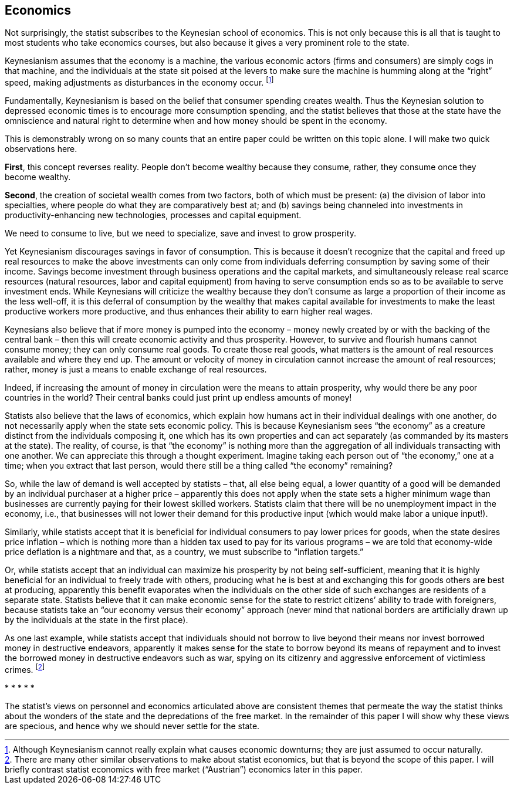 == Economics

Not surprisingly, the statist subscribes to the Keynesian school of economics.
This is not only because this is all that is taught to most students who take
economics courses, but also because it gives a very prominent role to the
state.

Keynesianism assumes that the economy is a machine, the various economic actors
(firms and consumers) are simply cogs in that machine, and the individuals at
the state sit poised at the levers to make sure the machine is humming along at
the “right” speed, making adjustments as disturbances in the economy occur.
footnote:[Although Keynesianism cannot really explain what causes economic
downturns; they are just assumed to occur naturally.]

Fundamentally, Keynesianism is based on the belief that consumer spending
creates wealth. Thus the Keynesian solution to depressed economic times is to
encourage more consumption spending, and the statist believes that those at the
state have the omniscience and natural right to determine when and how money
should be spent in the economy.

This is demonstrably wrong on so many counts that an entire paper could be
written on this topic alone. I will make two quick observations here.

*First*, this concept reverses reality. People don’t become wealthy because they
consume, rather, they consume once they become wealthy.

*Second*, the creation of societal wealth comes from two factors, both of which
must be present: (a) the division of labor into specialties, where people do
what they are comparatively best at; and (b) savings being channeled into
investments in productivity-enhancing new technologies, processes and capital
equipment.

We need to consume to live, but we need to specialize, save and invest to grow
prosperity.

Yet Keynesianism discourages savings in favor of consumption. This is because
it doesn’t recognize that the capital and freed up real resources to make the
above investments can only come from individuals deferring consumption by
saving some of their income. Savings become investment through business
operations and the capital markets, and simultaneously release real scarce
resources (natural resources, labor and capital equipment) from having to serve
consumption ends so as to be available to serve investment ends. While
Keynesians will criticize the wealthy because they don’t consume as large a
proportion of their income as the less well-off, it is this deferral of
consumption by the wealthy that makes capital available for investments to make
the least productive workers more productive, and thus enhances their ability
to earn higher real wages.

Keynesians also believe that if more money is pumped into the economy – money
newly created by or with the backing of the central bank – then this will
create economic activity and thus prosperity. However, to survive and flourish
humans cannot consume money; they can only consume real goods. To create those
real goods, what matters is the amount of real resources available and where
they end up. The amount or velocity of money in circulation cannot increase the
amount of real resources; rather, money is just a means to enable exchange of
real resources.

Indeed, if increasing the amount of money in circulation were the means to
attain prosperity, why would there be any poor countries in the world? Their
central banks could just print up endless amounts of money!

Statists also believe that the laws of economics, which explain how humans act
in their individual dealings with one another, do not necessarily apply when
the state sets economic policy. This is because Keynesianism sees “the economy”
as a creature distinct from the individuals composing it, one which has its own
properties and can act separately (as commanded by its masters at the state).
The reality, of course, is that “the economy” is nothing more than the
aggregation of all individuals transacting with one another. We can appreciate
this through a thought experiment. Imagine taking each person out of “the
economy,” one at a time; when you extract that last person, would there still
be a thing called “the economy” remaining?

So, while the law of demand is well accepted by statists – that, all else being
equal, a lower quantity of a good will be demanded by an individual purchaser
at a higher price – apparently this does not apply when the state sets a higher
minimum wage than businesses are currently paying for their lowest skilled
workers. Statists claim that there will be no unemployment impact in the
economy, i.e., that businesses will not lower their demand for this productive
input (which would make labor a unique input!).

Similarly, while statists accept that it is beneficial for individual consumers
to pay lower prices for goods, when the state desires price inflation – which
is nothing more than a hidden tax used to pay for its various programs – we are
told that economy-wide price deflation is a nightmare and that, as a country,
we must subscribe to “inflation targets.”

Or, while statists accept that an individual can maximize his prosperity by not
being self-sufficient, meaning that it is highly beneficial for an individual
to freely trade with others, producing what he is best at and exchanging this
for goods others are best at producing, apparently this benefit evaporates when
the individuals on the other side of such exchanges are residents of a separate
state. Statists believe that it can make economic sense for the state to
restrict citizens’ ability to trade with foreigners, because statists take an
“our economy versus their economy” approach (never mind that national borders
are artificially drawn up by the individuals at the state in the first place).

As one last example, while statists accept that individuals should not borrow
to live beyond their means nor invest borrowed money in destructive endeavors,
apparently it makes sense for the state to borrow beyond its means of repayment
and to invest the borrowed money in destructive endeavors such as war, spying
on its citizenry and aggressive enforcement of victimless crimes.
footnote:[There are many other similar observations to make about statist
economics, but that is beyond the scope of this paper. I will briefly contrast
statist economics with free market (“Austrian”) economics later in this paper.]

[center]#* * * * *#

The statist’s views on personnel and economics articulated above are consistent
themes that permeate the way the statist thinks about the wonders of the state
and the depredations of the free market. In the remainder of this paper I will
show why these views are specious, and hence why we should never settle for the
state.
